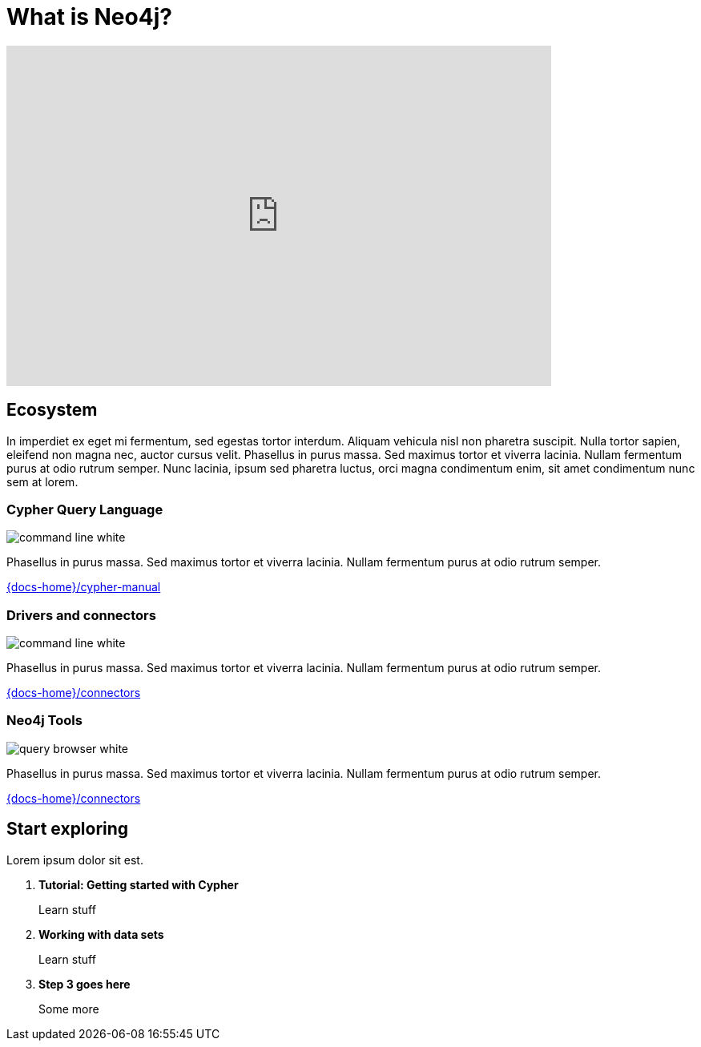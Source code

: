 = What is Neo4j?
:page-layout: docs-ndl
:page-theme: docs
:page-role: explainer
:page-show-home-link: true
:page-hide-nav-title: true
:page-disablefeedback: true
:page-toclevels: 1


ifndef::backend-pdf[]
++++
<div class="video widget responsive-embed">
<iframe width="680" height="425" src="https://www.youtube.com/embed/urO5FyP9PoI" title="YouTube video player" frameborder="0" allow="accelerometer; autoplay; clipboard-write; encrypted-media; gyroscope; picture-in-picture" allowfullscreen></iframe>
</div>
++++
endif::[]



[.cards.selectable]
== Ecosystem

In imperdiet ex eget mi fermentum, sed egestas tortor interdum.
Aliquam vehicula nisl non pharetra suscipit.
Nulla tortor sapien, eleifend non magna nec, auctor cursus velit.
Phasellus in purus massa.
Sed maximus tortor et viverra lacinia.
Nullam fermentum purus at odio rutrum semper.
Nunc lacinia, ipsum sed pharetra luctus, orci magna condimentum enim, sit amet condimentum nunc sem at lorem.


=== Cypher Query Language

[.icon]
image:icons/ndl/command-line-white.svg[]

[.description]
Phasellus in purus massa.
Sed maximus tortor et viverra lacinia.
Nullam fermentum purus at odio rutrum semper.

[.link]
link:{docs-home}/cypher-manual[]


=== Drivers and connectors

[.icon]
image:icons/ndl/command-line-white.svg[]

[.description]
Phasellus in purus massa.
Sed maximus tortor et viverra lacinia.
Nullam fermentum purus at odio rutrum semper.

[.link]
link:{docs-home}/connectors[]


=== Neo4j Tools

[.icon]
image:icons/ndl/query-browser-white.svg[]

[.description]
Phasellus in purus massa.
Sed maximus tortor et viverra lacinia.
Nullam fermentum purus at odio rutrum semper.

[.link]
link:{docs-home}/connectors[]


[.next-steps]
== Start exploring

Lorem ipsum dolor sit est.


. *Tutorial: Getting started with Cypher*
+ 
Learn stuff
. *Working with data sets*
+
Learn stuff
. *Step 3 goes here*
+
Some more

//-


// Tutorial: Getting started with Cypher:: Learn stuff
// Working with data sets:: Learn stuff
// Step 3 goes here:: Some more